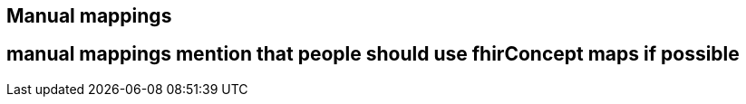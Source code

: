 == Manual mappings
:navtitle: Manual mappings

== manual mappings mention that people should use fhirConcept maps if possible
